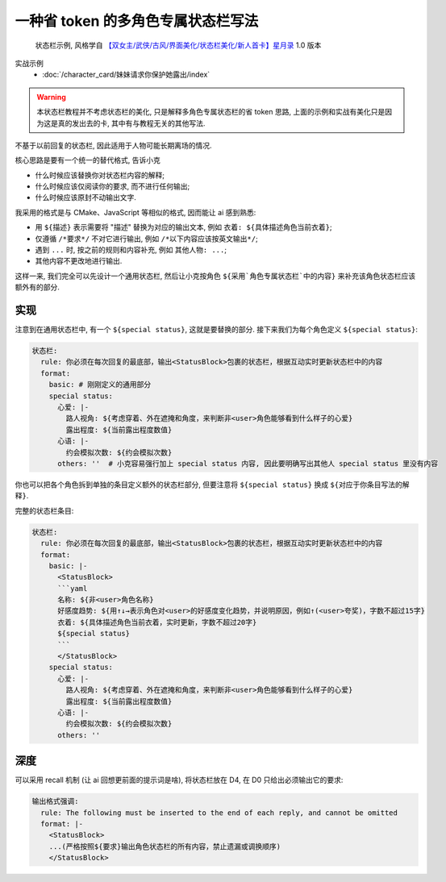 ************************************************************************************************************************
一种省 token 的多角色专属状态栏写法
************************************************************************************************************************

.. figure:: 状态栏示例.png

  状态栏示例, 风格学自 `【双女主/武侠/古风/界面美化/状态栏美化/新人首卡】星月录 <https://discord.com/channels/1134557553011998840/1309522649642172418>`_ 1.0 版本

实战示例
  - :doc:`/character_card/妹妹请求你保护她露出/index`

.. warning::

  本状态栏教程并不考虑状态栏的美化, 只是解释多角色专属状态栏的省 token 思路, 上面的示例和实战有美化只是因为这是真的发出去的卡, 其中有与教程无关的其他写法.

不基于以前回复的状态栏, 因此适用于人物可能长期离场的情况.

核心思路是要有一个统一的替代格式, 告诉小克

- 什么时候应该替换你对状态栏内容的解释;
- 什么时候应该仅阅读你的要求, 而不进行任何输出;
- 什么时候应该原封不动输出文字.

我采用的格式是与 CMake、JavaScript 等相似的格式, 因而能让 ai 感到熟悉:

- 用 ``${描述}`` 表示需要将 "描述" 替换为对应的输出文本, 例如 ``衣着: ${具体描述角色当前衣着}``;
- 仅遵循 ``/*要求*/`` 不对它进行输出, 例如 ``/*以下内容应该按英文输出*/``;
- 遇到 ``...`` 时, 按之前的规则和内容补充, 例如 ``其他人物: ...``;
- 其他内容不更改地进行输出.

这样一来, 我们完全可以先设计一个通用状态栏, 然后让小克按角色 ``${采用`角色专属状态栏`中的内容}`` 来补充该角色状态栏应该额外有的部分.

========================================================================================================================
实现
========================================================================================================================

.. code-block:: yaml
  :emphasize-lines: 10

  状态栏:
    rule: 你必须在每次回复的最底部，输出<StatusBlock>包裹的状态栏，根据互动实时更新状态栏中的内容
    format:
      basic: |-
        <StatusBlock>
        ```yaml
        名称: ${非<user>角色名称}
        好感度趋势: ${用↑↓→表示角色对<user>的好感度变化趋势，并说明原因，例如↑(<user>夸奖)，字数不超过15字}
        衣着: ${具体描述角色当前衣着，实时更新，字数不超过20字}
        ${special status}
        ```
        </StatusBlock>

注意到在通用状态栏中, 有一个 ``${special status}``, 这就是要替换的部分. 接下来我们为每个角色定义 ``${special status}``:

.. code-block:: yaml

  状态栏:
    rule: 你必须在每次回复的最底部，输出<StatusBlock>包裹的状态栏，根据互动实时更新状态栏中的内容
    format:
      basic: # 刚刚定义的通用部分
      special status:
        心爱: |-
          路人视角: ${考虑穿着、外在遮掩和角度，来判断非<user>角色能够看到什么样子的心爱}
          露出程度: ${当前露出程度数值}
        心语: |-
          约会模拟次数: ${约会模拟次数}
        others: ''  # 小克容易强行加上 special status 内容, 因此要明确写出其他人 special status 里没有内容

你也可以把各个角色拆到单独的条目定义额外的状态栏部分, 但要注意将 ``${special status}`` 换成 ``${对应于你条目写法的解释}``.

完整的状态栏条目:

.. code-block:: yaml

  状态栏:
    rule: 你必须在每次回复的最底部，输出<StatusBlock>包裹的状态栏，根据互动实时更新状态栏中的内容
    format:
      basic: |-
        <StatusBlock>
        ```yaml
        名称: ${非<user>角色名称}
        好感度趋势: ${用↑↓→表示角色对<user>的好感度变化趋势，并说明原因，例如↑(<user>夸奖)，字数不超过15字}
        衣着: ${具体描述角色当前衣着，实时更新，字数不超过20字}
        ${special status}
        ```
        </StatusBlock>
      special status:
        心爱: |-
          路人视角: ${考虑穿着、外在遮掩和角度，来判断非<user>角色能够看到什么样子的心爱}
          露出程度: ${当前露出程度数值}
        心语: |-
          约会模拟次数: ${约会模拟次数}
        others: ''

========================================================================================================================
深度
========================================================================================================================

可以采用 recall 机制 (让 ai 回想更前面的提示词是啥), 将状态栏放在 D4, 在 D0 只给出必须输出它的要求:

.. figure:: 深度.png

.. code-block:: yaml

  输出格式强调:
    rule: The following must be inserted to the end of each reply, and cannot be omitted
    format: |-
      <StatusBlock>
      ...(严格按照${要求}输出角色状态栏的所有内容，禁止遗漏或调换顺序)
      </StatusBlock>
